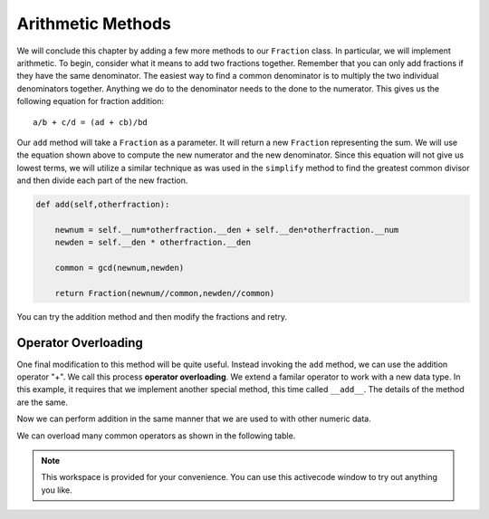 ..  Copyright (C)  Brad Miller, David Ranum, Jeffrey Elkner, Peter Wentworth, Allen B. Downey, Chris
    Meyers, and Dario Mitchell.  Permission is granted to copy, distribute
    and/or modify this document under the terms of the GNU Free Documentation
    License, Version 1.3 or any later version published by the Free Software
    Foundation; with Invariant Sections being Forward, Prefaces, and
    Contributor List, no Front-Cover Texts, and no Back-Cover Texts.  A copy of
    the license is included in the section entitled "GNU Free Documentation
    License".

Arithmetic Methods
------------------

We will conclude this chapter by adding a few more methods to our ``Fraction`` class.  In particular, we will implement
arithmetic.  To begin, consider what it means to add two fractions together.
Remember that you can only add fractions if they have the same denominator.  The easiest way to find a common denominator is
to multiply the two individual denominators together.  Anything we do to the denominator needs to the done to the numerator.  This gives us the following equation for fraction addition::

     a/b + c/d = (ad + cb)/bd


Our ``add`` method will take a ``Fraction`` as a parameter.  It will return a new ``Fraction`` representing the sum.  We
will use the equation shown above to compute the new numerator and the new denominator.  Since this equation will not
give us lowest terms, we will utilize a similar technique as was used in the ``simplify`` method to find the 
greatest common divisor and then divide each part of the new fraction.

.. sourcecode:: python

	def add(self,otherfraction):

	    newnum = self.__num*otherfraction.__den + self.__den*otherfraction.__num
	    newden = self.__den * otherfraction.__den

	    common = gcd(newnum,newden)

	    return Fraction(newnum//common,newden//common)

You can try the addition method and then modify the fractions and retry.


.. activecode:: fractions_add1

    def gcd(m, n):
        while m % n != 0:
            oldm = m
            oldn = n
            m = oldn
            n = oldm % oldn
        return n

    class Fraction:

        def __init__(self, top, bottom):
            self.__num = top        # the numerator is on top
            self.__den = bottom     # the denominator is on the bottom

        def __str__(self):
            return str(self.__num) + "/" + str(self.__den)

        def simplify(self):
            common = gcd(self.__num, self.__den)
            return Fraction(self.__num // common, self.__den // common)

        def add(self,otherfraction):
            newnum = self.__num*otherfraction.__den + self.__den*otherfraction.__num
            newden = self.__den * otherfraction.__den
            common = gcd(newnum, newden)
            return Fraction(newnum // common, newden // common)

    f1 = Fraction(1, 2)
    f2 = Fraction(1, 4)

    f3 = f1.add(f2)
    print(f3)

Operator Overloading
~~~~~~~~~~~~~~~~~~~~

One final modification to this method will be quite useful.  Instead invoking the ``add`` method, we can use the
addition operator "+".  We call this process **operator overloading**. We extend a familar operator to work with a new data type. In this example, it requires that we implement another special method, this time called ``__add__``.
The details of the method are the same.

.. activecode:: fractions_add1

    def gcd(m, n):
        while m % n != 0:
            oldm = m
            oldn = n
            m = oldn
            n = oldm % oldn
        return n

    class Fraction:

        def __init__(self, top, bottom):
            self.__num = top        # the numerator is on top
            self.__den = bottom     # the denominator is on the bottom

        def __str__(self):
            return str(self.__num) + "/" + str(self.__den)

        def simplify(self):
            common = gcd(self.__num, self.__den)
            return Fraction(self.__num // common, self.__den // common)

        def __add__(self,otherfraction):
            newnum = self.__num*otherfraction.__den + self.__den*otherfraction.__num
            newden = self.__den * otherfraction.__den
            common = gcd(newnum, newden)
            return Fraction(newnum // common, newden // common)

    f1 = Fraction(1, 2)
    f2 = Fraction(1, 4)
    f3 = f1 + f2
    print(f3)

Now we can perform addition in the same manner that we are used to with other numeric data.

We can overload many common operators as shown in the following table.

.. table::

   ========   ======
   operator   method  
   ========   ======
   \-     __sub__
   \*     __mul__
   ==     __eq__
   !=     __ne__
   <      __lt__
   <=     __le__
   >      __gt__
   >=     __ge__
   ========   ======


.. note::

    This workspace is provided for your convenience.  You can use this activecode window to try out anything you like.

    .. activecode:: scratch_cl_02	


